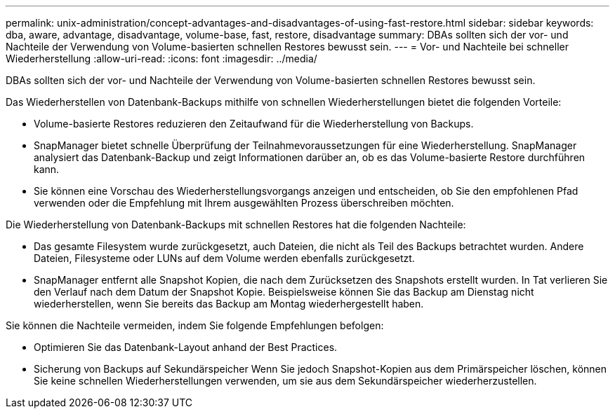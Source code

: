 ---
permalink: unix-administration/concept-advantages-and-disadvantages-of-using-fast-restore.html 
sidebar: sidebar 
keywords: dba, aware, advantage, disadvantage, volume-base, fast, restore, disadvantage 
summary: DBAs sollten sich der vor- und Nachteile der Verwendung von Volume-basierten schnellen Restores bewusst sein. 
---
= Vor- und Nachteile bei schneller Wiederherstellung
:allow-uri-read: 
:icons: font
:imagesdir: ../media/


[role="lead"]
DBAs sollten sich der vor- und Nachteile der Verwendung von Volume-basierten schnellen Restores bewusst sein.

Das Wiederherstellen von Datenbank-Backups mithilfe von schnellen Wiederherstellungen bietet die folgenden Vorteile:

* Volume-basierte Restores reduzieren den Zeitaufwand für die Wiederherstellung von Backups.
* SnapManager bietet schnelle Überprüfung der Teilnahmevoraussetzungen für eine Wiederherstellung. SnapManager analysiert das Datenbank-Backup und zeigt Informationen darüber an, ob es das Volume-basierte Restore durchführen kann.
* Sie können eine Vorschau des Wiederherstellungsvorgangs anzeigen und entscheiden, ob Sie den empfohlenen Pfad verwenden oder die Empfehlung mit Ihrem ausgewählten Prozess überschreiben möchten.


Die Wiederherstellung von Datenbank-Backups mit schnellen Restores hat die folgenden Nachteile:

* Das gesamte Filesystem wurde zurückgesetzt, auch Dateien, die nicht als Teil des Backups betrachtet wurden. Andere Dateien, Filesysteme oder LUNs auf dem Volume werden ebenfalls zurückgesetzt.
* SnapManager entfernt alle Snapshot Kopien, die nach dem Zurücksetzen des Snapshots erstellt wurden. In Tat verlieren Sie den Verlauf nach dem Datum der Snapshot Kopie. Beispielsweise können Sie das Backup am Dienstag nicht wiederherstellen, wenn Sie bereits das Backup am Montag wiederhergestellt haben.


Sie können die Nachteile vermeiden, indem Sie folgende Empfehlungen befolgen:

* Optimieren Sie das Datenbank-Layout anhand der Best Practices.
* Sicherung von Backups auf Sekundärspeicher Wenn Sie jedoch Snapshot-Kopien aus dem Primärspeicher löschen, können Sie keine schnellen Wiederherstellungen verwenden, um sie aus dem Sekundärspeicher wiederherzustellen.

